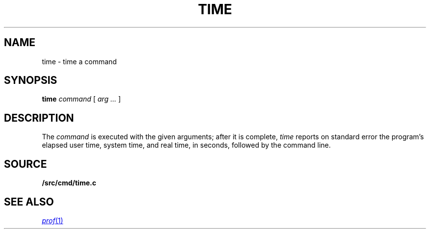 .TH TIME 1
.SH NAME
time \- time a command
.SH SYNOPSIS
.B time
.I command
[
.I arg ...
]
.SH DESCRIPTION
The
.I command
is executed with the given arguments; after it is complete,
.I time
reports on standard error the program's elapsed user time,
system time, and real time, in seconds,
followed by the command line.
.SH SOURCE
.B \*9/src/cmd/time.c
.SH "SEE ALSO"
.MR prof 1
